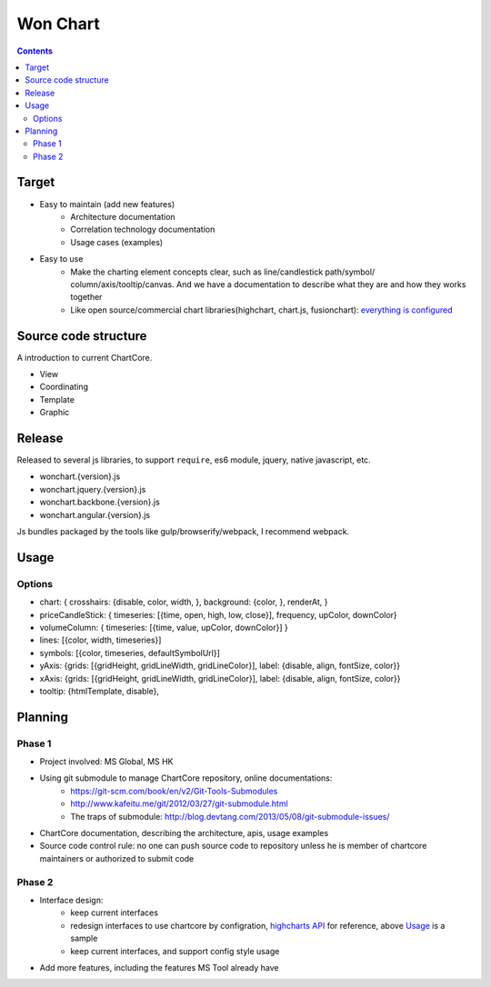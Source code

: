 =========================
Won Chart
=========================

.. Contents::


Target
=======
- Easy to maintain (add new features)
    - Architecture documentation
    - Correlation technology documentation
    - Usage cases (examples)
- Easy to use
    - Make the charting element concepts clear, such as line/candlestick path/symbol/
      column/axis/tooltip/canvas. And we have a documentation to describe what they are 
      and how they works together
    - Like open source/commercial chart libraries(highchart, chart.js, fusionchart):
      `everything is configured <./ChartCore.html#usage>`_


Source code structure
==================

A introduction to current ChartCore.

- View
- Coordinating
- Template
- Graphic



Release
========
Released to several js libraries, to support ``require``, es6 module, jquery, 
native javascript, etc.

- wonchart.{version}.js
- wonchart.jquery.{version}.js
- wonchart.backbone.{version}.js
- wonchart.angular.{version}.js

Js bundles packaged by the tools like gulp/browserify/webpack, I recommend 
webpack.


Usage
======= 


.. code-block:: javascript
    :linenos:

    var options = {
    	chart: {
    		renderAt: 'chartId',
    		background: {
    			color: '#fff'
    		}
    	},
    	priceCandleStick: {
    		timeseries: timeseries, // [{time, value}]
    		frequency: 'Daily',
    		upColor: 'green',
    		downColor: 'red'
    	},
    	volumeColumn: {
    		timeseries: timeseries,
    		upColor: 'green',
    		downColor: 'red'
    	},
    	tooltip: {
    		disable: false,
    		htmlTemplate: "underscore template"
    	}
    };
    var chart = new WONChart(options);



Options
----------

- chart: { crosshairs: {disable, color, width, }, background: {color, }, renderAt, }
- priceCandleStick: { timeseries: [{time, open, high, low, close}], frequency, upColor, downColor}
- volumeColumn: { timeseries: [{time, value, upColor, downColor}] }
- lines: [{color, width, timeseries}]
- symbols: [{color, timeseries, defaultSymbolUrl}]
- yAxis: {grids: [{gridHeight, gridLineWidth, gridLineColor}], label: {disable, align, fontSize, color}}
- xAxis: {grids: [{gridHeight, gridLineWidth, gridLineColor}], label: {disable, align, fontSize, color}}
- tooltip: {htmlTemplate, disable}, 


Planning
========

Phase 1
-------------
- Project involved: MS Global, MS HK
- Using git submodule to manage ChartCore repository, online documentations:
    + https://git-scm.com/book/en/v2/Git-Tools-Submodules
    + http://www.kafeitu.me/git/2012/03/27/git-submodule.html
    + The traps of submodule: http://blog.devtang.com/2013/05/08/git-submodule-issues/
- ChartCore documentation, describing the architecture, apis, usage examples
- Source code control rule: no one can push source code to repository unless he is 
  member of chartcore maintainers or authorized to submit code


Phase 2
--------
- Interface design:
    + keep current interfaces
    + redesign interfaces to use chartcore by configration, 
      `highcharts API <http://api.highcharts.com/highcharts>`_ 
      for reference, above `Usage`_ is a sample
    + keep current interfaces, and support config style usage
- Add more features, including the features MS Tool already have